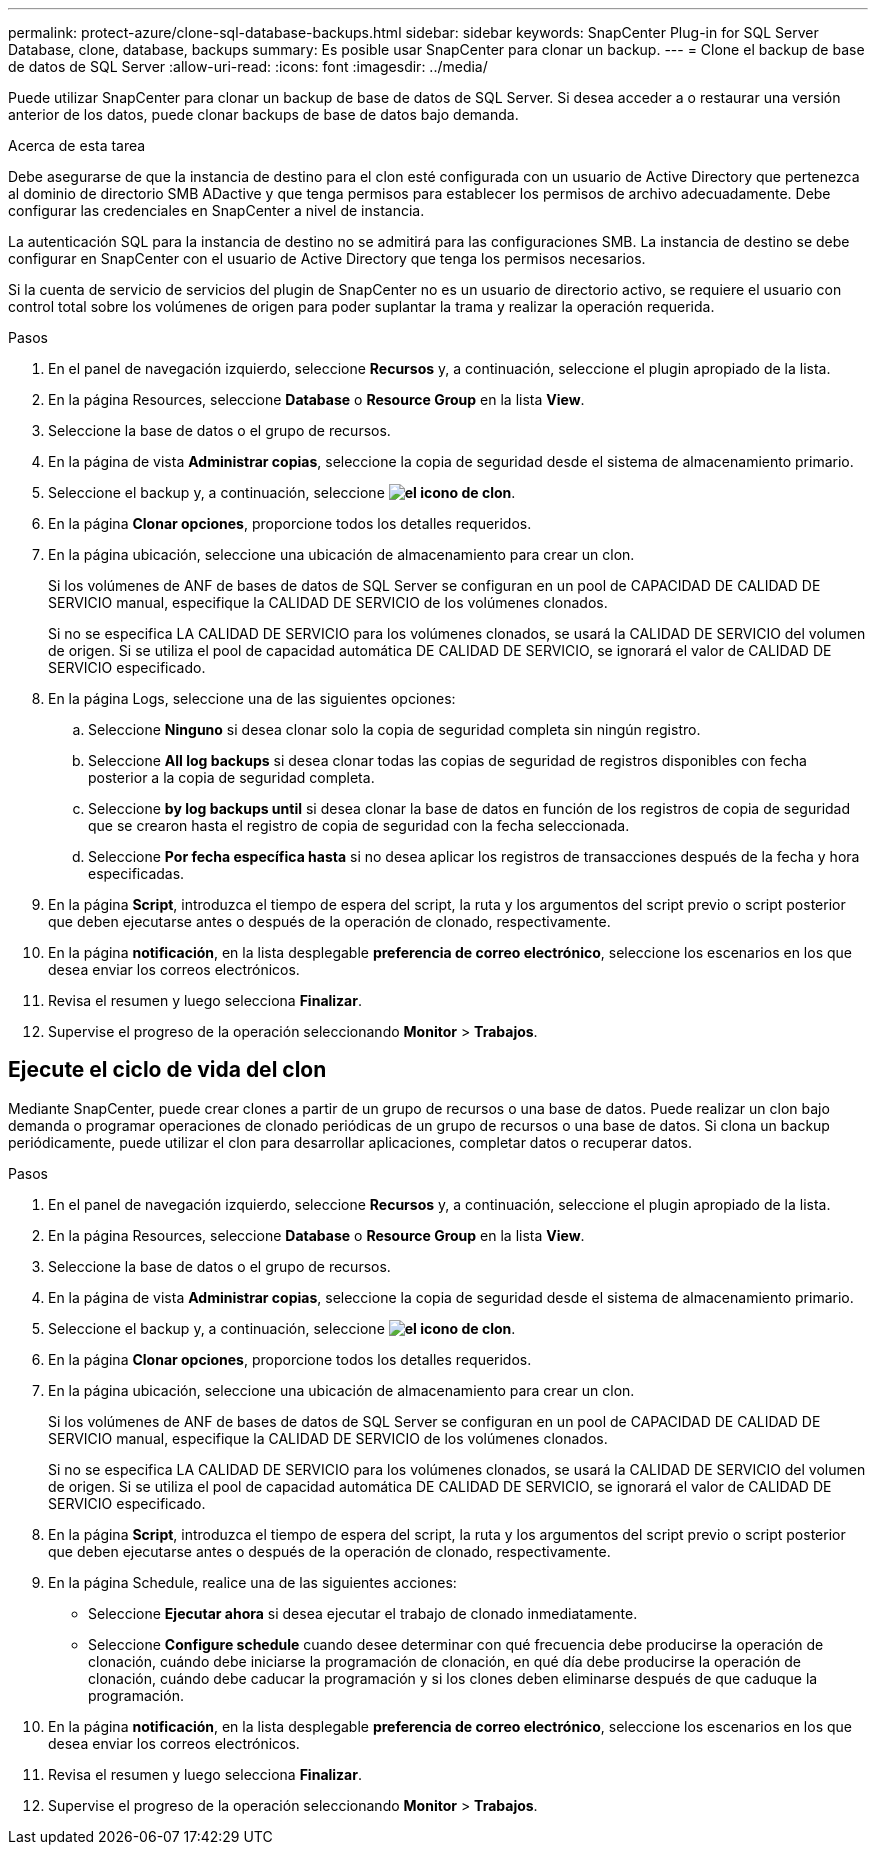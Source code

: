 ---
permalink: protect-azure/clone-sql-database-backups.html 
sidebar: sidebar 
keywords: SnapCenter Plug-in for SQL Server Database, clone, database, backups 
summary: Es posible usar SnapCenter para clonar un backup. 
---
= Clone el backup de base de datos de SQL Server
:allow-uri-read: 
:icons: font
:imagesdir: ../media/


[role="lead"]
Puede utilizar SnapCenter para clonar un backup de base de datos de SQL Server. Si desea acceder a o restaurar una versión anterior de los datos, puede clonar backups de base de datos bajo demanda.

.Acerca de esta tarea
Debe asegurarse de que la instancia de destino para el clon esté configurada con un usuario de Active Directory que pertenezca al dominio de directorio SMB ADactive y que tenga permisos para establecer los permisos de archivo adecuadamente. Debe configurar las credenciales en SnapCenter a nivel de instancia.

La autenticación SQL para la instancia de destino no se admitirá para las configuraciones SMB. La instancia de destino se debe configurar en SnapCenter con el usuario de Active Directory que tenga los permisos necesarios.

Si la cuenta de servicio de servicios del plugin de SnapCenter no es un usuario de directorio activo, se requiere el usuario con control total sobre los volúmenes de origen para poder suplantar la trama y realizar la operación requerida.

.Pasos
. En el panel de navegación izquierdo, seleccione *Recursos* y, a continuación, seleccione el plugin apropiado de la lista.
. En la página Resources, seleccione *Database* o *Resource Group* en la lista *View*.
. Seleccione la base de datos o el grupo de recursos.
. En la página de vista *Administrar copias*, seleccione la copia de seguridad desde el sistema de almacenamiento primario.
. Seleccione el backup y, a continuación, seleccione *image:../media/clone_icon.gif["el icono de clon"]*.
. En la página *Clonar opciones*, proporcione todos los detalles requeridos.
. En la página ubicación, seleccione una ubicación de almacenamiento para crear un clon.
+
Si los volúmenes de ANF de bases de datos de SQL Server se configuran en un pool de CAPACIDAD DE CALIDAD DE SERVICIO manual, especifique la CALIDAD DE SERVICIO de los volúmenes clonados.

+
Si no se especifica LA CALIDAD DE SERVICIO para los volúmenes clonados, se usará la CALIDAD DE SERVICIO del volumen de origen. Si se utiliza el pool de capacidad automática DE CALIDAD DE SERVICIO, se ignorará el valor de CALIDAD DE SERVICIO especificado.

. En la página Logs, seleccione una de las siguientes opciones:
+
.. Seleccione *Ninguno* si desea clonar solo la copia de seguridad completa sin ningún registro.
.. Seleccione *All log backups* si desea clonar todas las copias de seguridad de registros disponibles con fecha posterior a la copia de seguridad completa.
.. Seleccione *by log backups until* si desea clonar la base de datos en función de los registros de copia de seguridad que se crearon hasta el registro de copia de seguridad con la fecha seleccionada.
.. Seleccione *Por fecha específica hasta* si no desea aplicar los registros de transacciones después de la fecha y hora especificadas.


. En la página *Script*, introduzca el tiempo de espera del script, la ruta y los argumentos del script previo o script posterior que deben ejecutarse antes o después de la operación de clonado, respectivamente.
. En la página *notificación*, en la lista desplegable *preferencia de correo electrónico*, seleccione los escenarios en los que desea enviar los correos electrónicos.
. Revisa el resumen y luego selecciona *Finalizar*.
. Supervise el progreso de la operación seleccionando *Monitor* > *Trabajos*.




== Ejecute el ciclo de vida del clon

Mediante SnapCenter, puede crear clones a partir de un grupo de recursos o una base de datos. Puede realizar un clon bajo demanda o programar operaciones de clonado periódicas de un grupo de recursos o una base de datos. Si clona un backup periódicamente, puede utilizar el clon para desarrollar aplicaciones, completar datos o recuperar datos.

.Pasos
. En el panel de navegación izquierdo, seleccione *Recursos* y, a continuación, seleccione el plugin apropiado de la lista.
. En la página Resources, seleccione *Database* o *Resource Group* en la lista *View*.
. Seleccione la base de datos o el grupo de recursos.
. En la página de vista *Administrar copias*, seleccione la copia de seguridad desde el sistema de almacenamiento primario.
. Seleccione el backup y, a continuación, seleccione *image:../media/clone_icon.gif["el icono de clon"]*.
. En la página *Clonar opciones*, proporcione todos los detalles requeridos.
. En la página ubicación, seleccione una ubicación de almacenamiento para crear un clon.
+
Si los volúmenes de ANF de bases de datos de SQL Server se configuran en un pool de CAPACIDAD DE CALIDAD DE SERVICIO manual, especifique la CALIDAD DE SERVICIO de los volúmenes clonados.

+
Si no se especifica LA CALIDAD DE SERVICIO para los volúmenes clonados, se usará la CALIDAD DE SERVICIO del volumen de origen. Si se utiliza el pool de capacidad automática DE CALIDAD DE SERVICIO, se ignorará el valor de CALIDAD DE SERVICIO especificado.

. En la página *Script*, introduzca el tiempo de espera del script, la ruta y los argumentos del script previo o script posterior que deben ejecutarse antes o después de la operación de clonado, respectivamente.
. En la página Schedule, realice una de las siguientes acciones:
+
** Seleccione *Ejecutar ahora* si desea ejecutar el trabajo de clonado inmediatamente.
** Seleccione *Configure schedule* cuando desee determinar con qué frecuencia debe producirse la operación de clonación, cuándo debe iniciarse la programación de clonación, en qué día debe producirse la operación de clonación, cuándo debe caducar la programación y si los clones deben eliminarse después de que caduque la programación.


. En la página *notificación*, en la lista desplegable *preferencia de correo electrónico*, seleccione los escenarios en los que desea enviar los correos electrónicos.
. Revisa el resumen y luego selecciona *Finalizar*.
. Supervise el progreso de la operación seleccionando *Monitor* > *Trabajos*.

